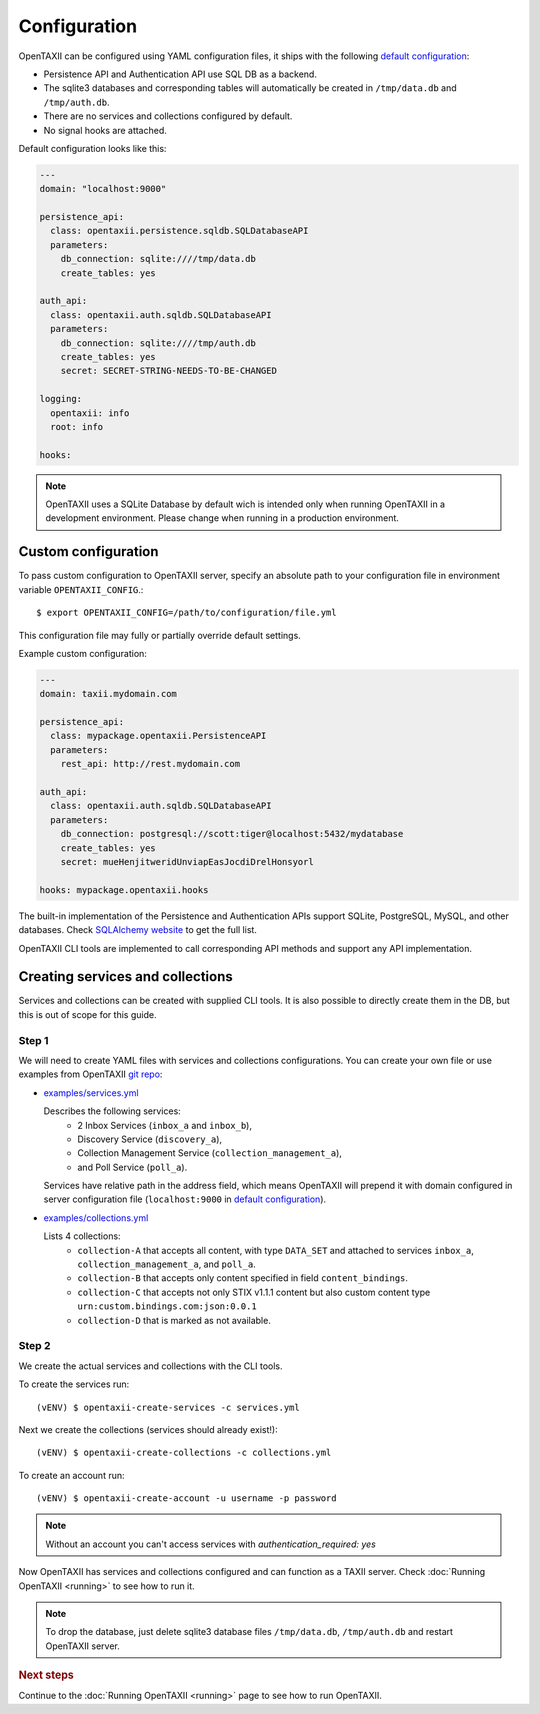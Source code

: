 =============
Configuration
=============

.. highlight:: sh

OpenTAXII can be configured using YAML configuration files, it ships with the following `default configuration <https://github.com/Intelworks/OpenTAXII/blob/master/opentaxii/defaults.yml>`_:

* Persistence API and Authentication API use SQL DB as a backend.
* The sqlite3 databases and corresponding tables will automatically be created in ``/tmp/data.db`` and ``/tmp/auth.db``.
* There are no services and collections configured by default.
* No signal hooks are attached.

Default configuration looks like this:

.. code-block:: yaml

    ---
    domain: "localhost:9000"

    persistence_api:
      class: opentaxii.persistence.sqldb.SQLDatabaseAPI
      parameters:
        db_connection: sqlite:////tmp/data.db
        create_tables: yes

    auth_api:
      class: opentaxii.auth.sqldb.SQLDatabaseAPI
      parameters:
        db_connection: sqlite:////tmp/auth.db
        create_tables: yes
        secret: SECRET-STRING-NEEDS-TO-BE-CHANGED

    logging:
      opentaxii: info
      root: info

    hooks: 
    
.. note::
	 OpenTAXII uses a SQLite Database by default wich is intended only when running OpenTAXII in a development environment. Please change when running in a production environment.

Custom configuration
====================

To pass custom configuration to OpenTAXII server, specify an absolute path to your
configuration file in environment variable ``OPENTAXII_CONFIG``.::

	$ export OPENTAXII_CONFIG=/path/to/configuration/file.yml
	
	
This configuration file may fully or partially override default settings.

Example custom configuration:

.. _configuration-example:

.. code-block:: yaml

    ---
    domain: taxii.mydomain.com

    persistence_api:
      class: mypackage.opentaxii.PersistenceAPI
      parameters:
        rest_api: http://rest.mydomain.com

    auth_api:
      class: opentaxii.auth.sqldb.SQLDatabaseAPI
      parameters:
        db_connection: postgresql://scott:tiger@localhost:5432/mydatabase
        create_tables: yes
        secret: mueHenjitweridUnviapEasJocdiDrelHonsyorl

    hooks: mypackage.opentaxii.hooks

The built-in implementation of the Persistence and Authentication APIs support SQLite, PostgreSQL, MySQL, and other databases. Check `SQLAlchemy website <http://www.sqlalchemy.org/>`_
to get the full list.

OpenTAXII CLI tools are implemented to call corresponding API methods and support any API implementation.



Creating services and collections
=================================

Services and collections can be created with supplied CLI tools. It is also possible to directly create them in the DB, but this is out of scope for this guide.

Step 1
------ 
We will need to create YAML files with services and collections configurations. You can create your own file or use examples from OpenTAXII `git repo <https://github.com/Intelworks/OpenTAXII>`_:

* `examples/services.yml <https://raw.githubusercontent.com/Intelworks/OpenTAXII/master/examples/services.yml>`_

  Describes the following services:
    * 2 Inbox Services (``inbox_a`` and ``inbox_b``), 
    * Discovery Service (``discovery_a``),
    * Collection Management Service (``collection_management_a``),
    * and Poll Service (``poll_a``).

  Services have relative path in the address field, which means OpenTAXII will prepend it with domain configured in server configuration file (``localhost:9000`` in `default configuration`_).

* `examples/collections.yml <https://raw.githubusercontent.com/Intelworks/OpenTAXII/master/examples/collections.yml>`_

  Lists 4 collections: 
    * ``collection-A`` that accepts all content, with type ``DATA_SET`` and attached to services
      ``inbox_a``, ``collection_management_a``, and ``poll_a``.
    * ``collection-B`` that accepts only content specified in field ``content_bindings``.
    * ``collection-C`` that accepts not only STIX v1.1.1 content but also custom content type ``urn:custom.bindings.com:json:0.0.1``
    * ``collection-D`` that is marked as not available.

Step 2
------
We create the actual services and collections with the CLI tools.

To create the services run::

  (vENV) $ opentaxii-create-services -c services.yml

Next we create the collections (services should already exist!)::

  (vENV) $ opentaxii-create-collections -c collections.yml

To create an account run::

  (vENV) $ opentaxii-create-account -u username -p password
  
.. note::
	Without an account you can't access services with `authentication_required: yes`  

Now OpenTAXII has services and collections configured and can function as a TAXII server.
Check :doc:`Running OpenTAXII <running>` to see how to run it.

.. note::
	To drop the database, just delete sqlite3 database files ``/tmp/data.db``, ``/tmp/auth.db`` and restart OpenTAXII server.


.. rubric:: Next steps

Continue to the :doc:`Running OpenTAXII <running>` page to see how to run OpenTAXII.


.. vim: set spell spelllang=en:
